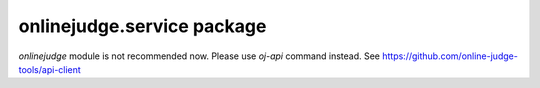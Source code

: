 onlinejudge.service package
===========================

`onlinejudge` module is not recommended now.
Please use `oj-api` command instead.
See https://github.com/online-judge-tools/api-client
